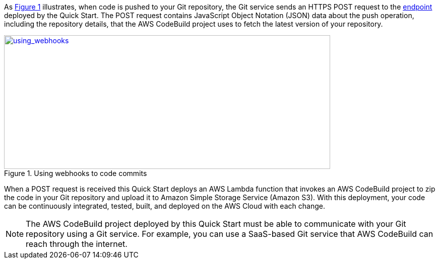 
:xrefstyle: short
As <<using_webhooks>> illustrates, when code is pushed to your Git repository, the Git service sends an HTTPS POST request to the link:#_webhook_endpoints[endpoint] deployed by the Quick Start. The POST request contains JavaScript Object Notation (JSON) data about the push operation, including the repository details, that the AWS CodeBuild project uses to fetch the latest version of your repository.

[#using_webhooks]
.Using webhooks to  code commits
[link=images/using_webhooks.png]
image::../images/using_webhooks.png[using_webhooks,width=647,height=266]

When a POST request is received this Quick Start deploys an AWS Lambda function that invokes an AWS CodeBuild project to zip the code in your Git repository and upload it to Amazon Simple Storage Service (Amazon S3). With this deployment, your code can be continuously integrated, tested, built, and deployed on the AWS Cloud with each change.

NOTE: The AWS CodeBuild project deployed by this Quick Start must be able to communicate with your Git repository using a Git service. For example, you can use a SaaS-based Git service that AWS CodeBuild can reach through the internet.


